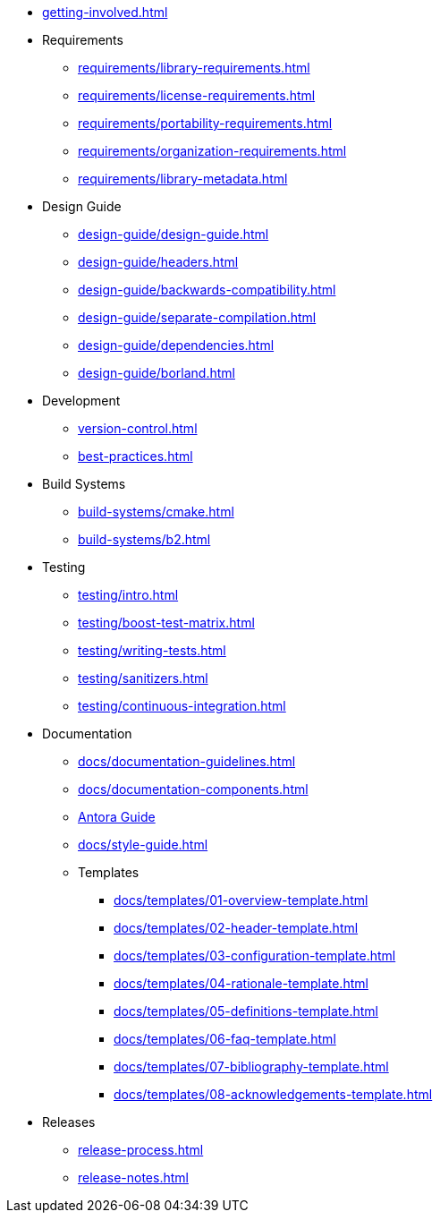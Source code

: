 
* xref:getting-involved.adoc[]

* Requirements
** xref:requirements/library-requirements.adoc[]
** xref:requirements/license-requirements.adoc[]
** xref:requirements/portability-requirements.adoc[]
** xref:requirements/organization-requirements.adoc[]
** xref:requirements/library-metadata.adoc[]

* Design Guide
** xref:design-guide/design-guide.adoc[]
** xref:design-guide/headers.adoc[]
** xref:design-guide/backwards-compatibility.adoc[]
** xref:design-guide/separate-compilation.adoc[]
** xref:design-guide/dependencies.adoc[]
** xref:design-guide/borland.adoc[]

* Development
** xref:version-control.adoc[]
** xref:best-practices.adoc[]

* Build Systems
** xref:build-systems/cmake.adoc[]
** xref:build-systems/b2.adoc[]

* Testing
** xref:testing/intro.adoc[]
** xref:testing/boost-test-matrix.adoc[]
** xref:testing/writing-tests.adoc[]
** xref:testing/sanitizers.adoc[]
** xref:testing/continuous-integration.adoc[]

* Documentation
** xref:docs/documentation-guidelines.adoc[]
** xref:docs/documentation-components.adoc[]
** xref:docs/antora.adoc[Antora Guide]
** xref:docs/style-guide.adoc[]
** Templates
*** xref:docs/templates/01-overview-template.adoc[]
*** xref:docs/templates/02-header-template.adoc[]
*** xref:docs/templates/03-configuration-template.adoc[]
*** xref:docs/templates/04-rationale-template.adoc[]
*** xref:docs/templates/05-definitions-template.adoc[]
*** xref:docs/templates/06-faq-template.adoc[]
*** xref:docs/templates/07-bibliography-template.adoc[]
*** xref:docs/templates/08-acknowledgements-template.adoc[]

* Releases
** xref:release-process.adoc[]
** xref:release-notes.adoc[]